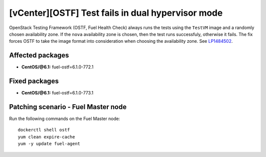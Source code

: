 .. _mos61mu-1484502:

[vCenter][OSTF] Test fails in dual hypervisor mode
==================================================

OpenStack Testing Framework (OSTF, Fuel Health Check) always runs the tests
using the ``TestVM`` image and a randomly chosen availability zone.
If the ``nova`` availability zone is chosen, then the test runs successfuly,
otherwise it fails. The fix forces OSTF to take the image format into
consideration when choosing the availability zone. See `LP1484502 <https://bugs.launchpad.net/bugs/1484502>`_.

Affected packages
-----------------

* **CentOS/@6.1:** fuel-ostf=6.1.0-772.1

Fixed packages
--------------

* **CentOS/@6.1:** fuel-ostf=6.1.0-773.1

Patching scenario - Fuel Master node
------------------------------------

Run the following commands on the Fuel Master node::

        dockerctl shell ostf
        yum clean expire-cache
        yum -y update fuel-agent
